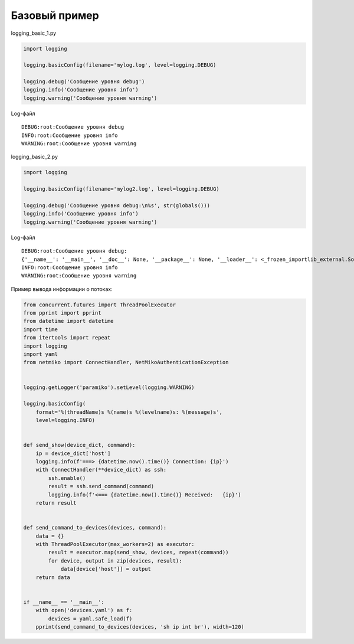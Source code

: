 Базовый пример
--------------

logging_basic_1.py

.. code:: python

    import logging

    logging.basicConfig(filename='mylog.log', level=logging.DEBUG)

    logging.debug('Сообщение уровня debug')
    logging.info('Сообщение уровня info')
    logging.warning('Сообщение уровня warning')

Log-файл

::

    DEBUG:root:Сообщение уровня debug
    INFO:root:Сообщение уровня info
    WARNING:root:Сообщение уровня warning

logging_basic_2.py

.. code:: python


    import logging

    logging.basicConfig(filename='mylog2.log', level=logging.DEBUG)

    logging.debug('Сообщение уровня debug:\n%s', str(globals()))
    logging.info('Сообщение уровня info')
    logging.warning('Сообщение уровня warning')


Log-файл

::

    DEBUG:root:Сообщение уровня debug:
    {'__name__': '__main__', '__doc__': None, '__package__': None, '__loader__': <_frozen_importlib_external.SourceFileLoader object at 0xb72a57ac>, '__spec__': None, '__annotations__': {}, '__builtins__': <module 'builtins' (built-in)>, '__file__': 'logging_basic_2.py', '__cached__': None, 'logging': <module 'logging' from '/usr/local/lib/python3.6/logging/__init__.py'>}
    INFO:root:Сообщение уровня info
    WARNING:root:Сообщение уровня warning


Пример вывода информации о потоках:

.. code:: python

    from concurrent.futures import ThreadPoolExecutor
    from pprint import pprint
    from datetime import datetime
    import time
    from itertools import repeat
    import logging
    import yaml
    from netmiko import ConnectHandler, NetMikoAuthenticationException


    logging.getLogger('paramiko').setLevel(logging.WARNING)

    logging.basicConfig(
        format='%(threadName)s %(name)s %(levelname)s: %(message)s',
        level=logging.INFO)


    def send_show(device_dict, command):
        ip = device_dict['host']
        logging.info(f'===> {datetime.now().time()} Connection: {ip}')
        with ConnectHandler(**device_dict) as ssh:
            ssh.enable()
            result = ssh.send_command(command)
            logging.info(f'<=== {datetime.now().time()} Received:   {ip}')
        return result


    def send_command_to_devices(devices, command):
        data = {}
        with ThreadPoolExecutor(max_workers=2) as executor:
            result = executor.map(send_show, devices, repeat(command))
            for device, output in zip(devices, result):
                data[device['host']] = output
        return data


    if __name__ == '__main__':
        with open('devices.yaml') as f:
            devices = yaml.safe_load(f)
        pprint(send_command_to_devices(devices, 'sh ip int br'), width=120)

